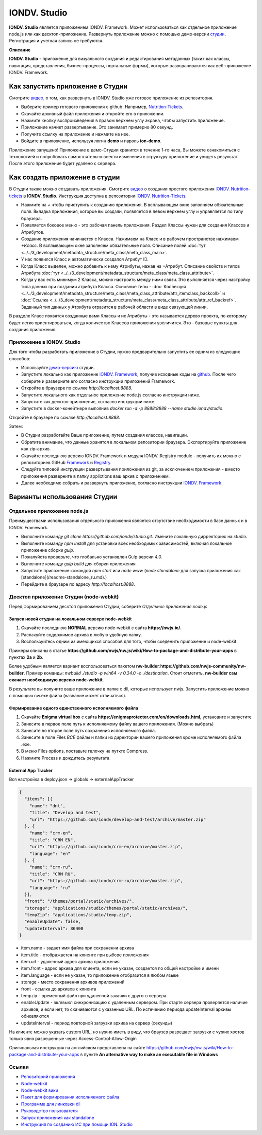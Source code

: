 IONDV. Studio
=============

**IONDV. Studio** является приложением IONDV. Framework. Может использоваться как отдельное приложение node.js или как десктоп-приложение.
Развернуть приложение можно с помощью демо-версии `студии <https://studio.iondv.com>`_. Регистрация и учетная запись не требуются. 

**Описание**

**IONDV. Studio** - приложение для визуального создания и редактирования метаданных (таких как классы, навигация, представления,
бизнес-процессы, портальные формы), которые разворачиваются как веб-приложение IONDV. Framework.

Как запустить приложение в Студии
---------------------------------

Смотрите `видео <https://www.youtube.com/watch?v=s7q9_YXkeEo>`_, о том, как развернуть в IONDV. Studio уже готовое приложение из репозитория.

* Выберите пример готового приложения с github. Например, `Nutrition-Tickets <https: //github.com/iondv/nutrition-tickets>`_.
* Скачайте архивный файл приложения и откройте его в приложении.
* Нажмите кнопку воспроизведения в правом верхнем углу экрана, чтобы запустить приложение.
* Приложение начнет развертывание. Это занимает примерно 80 секунд.
* Получите ссылку на приложение и нажмите на нее.
* Войдите в приложение, используя логин **demo** и пароль **ion-demo**.

Приложение запущено!
Приложение в демо-Студии хранится в течение 1-го часа, Вы можете ознакомиться с технологией и попробовать самостоятельно внести изменения в структуру приложение и увидеть результат. После этого приложение будет удалено с сервера.

Как создать приложение в студии
-------------------------------

В Студии также можно создавать приложения.
Смотрите `видео <https://www.youtube.com/watch?v=e201ko9fkQ8&t=331s>`_ о создании простого приложения `IONDV. Nutrition-tickets <https://github.com/iondv/nutrition-tickets>`_ в **IONDV. Studio**. Инструкция доступна в репозитории `IONDV. Nutrition-Tickets <https://github.com/iondv/nutrition-tickets/blob/master/tutorial/ru/index.md>`_.

.. <a href="https://www.youtube.com/watch?v=e201ko9fkQ8&t=331s" target="_blank"><img src="/tickets_video.png" height="250px" alt="" title=""></a>

* Нажмите на `+` чтобы приступить к созданию приложения. В всплывающем окне заполняем обязательные поля. Вкладка приложения, которое вы создали, появляется в левом верхнем углу и управляется по типу браузера.

* Появляется боковое меню - это рабочая панель приложения. Раздел Классы нужен для создания Классов и Атрибутов. 

* Создание приложения начинается с Класса. Нажимаем на Класс и в рабочем пространстве нажимаем `+Класс`. В всплывающем окне заполняем обязательные поля. Описание полей :doc:`тут <../../3_development/metadata_structure/meta_class/meta_class_main>`.

* У нас появился Класс и автоматически создался Атрибут ID. 

* Когда Класс выделен, можно добавить к нему Атрибуты, нажав на +Атрибут. Описание свойств и типов Атрибута :doc:`тут <../../3_development/metadata_structure/meta_class/meta_class_attribute>`.

* Когда у вас есть минимум 2 Класса, можно настроить между ними связи. Это выполняется через настройку типа данных при создании атрибута Класса. Основные типы - :doc:`Коллекция <../../3_development/metadata_structure/meta_class/meta_class_attribute/attr_itemclass_backcoll>` и :doc:`Ссылка <../../3_development/metadata_structure/meta_class/meta_class_attribute/attr_ref_backref>`. Заданный тип данных у Атрибута отразится в рабочей области в виде связующей линии. 

В разделе Класс появятся созданные вами Классы и их Атрибуты - это называется дерево проекта, по которому будет легко ориентироваться, когда количество Классов приложения увеличится. 
Это - базовые пункты для создания приложения. 

Приложение в IONDV. Studio
~~~~~~~~~~~~~~~~~~~~~~~~~~

Для того чтобы разработать приложение в Студии, нужно предварительно запустить ее одним из следующих способов:

* Используйте `демо-версию <https://studio.iondv.com>`_ студии.
* Запустите локально как приложение `IONDV. Framework <https://github.com/iondv/framework>`_, получив исходные коды на `github <https://github.com/iondv/studio>`_. После чего соберите и разверните его согласно инструкции приложений Framework. 
* Откройте в браузере по ссылке `http://localhost:8888`.
* Запустите локального как отдельное приложение node.js согласно инструкции ниже.
* Запустите как десктоп приложение, согласно инструкции ниже.
* Запустите в docker-конейтнере выполнив `docker run -d -p 8888:8888 --name studio iondv/studio`. 

Откройте в браузере по ссылке `http://localhost:8888`.

Затем:

* В Студии разработайте Ваше приложение, путем создания классов, навигации.
* Обратите внимание, что данные хранятся в локальном репозитории браузера. Экспортируйте приложение как zip-архив.
* Скачайте последнюю версию IONDV. Framework и модуля IONDV. Registry module - получить их можно c репозиториев GitHub `Framework <https://github.com/iondv/framework>`_ и `Registry <https://github.com/iondv/registry>`_.
* Следуйте типовой инструкции развертывания приложения из git, за исключением приложения - вместо приложения разверните в папку applictions ваш архив с приложением.
* Далее необходимо собрать и развернуть приложение, согласно инструкции `IONDV. Framework <https://github.com/iondv/framework>`_.

Варианты использования Студии
-----------------------------

Отдельное приложение node.js
~~~~~~~~~~~~~~~~~~~~~~~~~~~~

Преимуществами использования отдельного приложения является отсутствие необходимости в базе данных и в IONDV. Framework.

* Выполните команду `git clone https://github.com/iondv/studio.git`. Имените локальную дирректорию на `studio`. 
* Выполните команду `npm install` для установки всех необходимых зависимостей, включая локальное приложение сборки `gulp`.
* Пожалуйста проверьте, что глобально установлен Gulp версии `4.0`. 
* Выполните команду `gulp build` для сборки приложения.
* Запустите приложение командой `npm start` или `node www` (`node standalone` для запуска приложения как [standalone](/readme-standalone_ru.md).)
* Перейдите в браузере по адресу  `http://localhost:8888`.

Десктоп приложение Студии (node-webkit)
~~~~~~~~~~~~~~~~~~~~~~~~~~~~~~~~~~~~~~~

Перед формированием десктоп приложения Студии, соберите *Отдельное приложение node.js*

Запуск новой студии на локальном сервере node-webkit
^^^^^^^^^^^^^^^^^^^^^^^^^^^^^^^^^^^^^^^^^^^^^^^^^^^^

1. Скачайте последнюю **NORMAL** версию node-webkit c сайта **https://nwjs.io/**.
2. Распакуйте содержимое архива в любую удобную папку.
3. Воспользуйтесь одним из имеющихся способов для того, чтобы соеденить приложение и node-webkit. 

Примеры описаны в статье **https://github.com/nwjs/nw.js/wiki/How-to-package-and-distribute-your-apps** в пунктах **2a** и **2b**.

Более удобным является вариант воспользоваться пакетом **nw-builder**:**https://github.com/nwjs-community/nw-builder**. 
Пример команды: `nwbuild ./studio -p win64 -v 0.34.0 -o ./destination`. Стоит отметить, **nw-builder сам скачает 
необходимую версию node-webkit**.

В результате вы получите ваше приложение в папке с dll, которые использует nwjs. Запустить приложение можно с 
помощью nw.exe файла (название может отличаться).

Формирование одного единственного исполняемого файла
^^^^^^^^^^^^^^^^^^^^^^^^^^^^^^^^^^^^^^^^^^^^^^^^^^^^

1. Скачайте **Enigma virtual box** с сайта **https://enigmaprotector.com/en/downloads.html**, установите и запустите
2. Занесите в первое поле путь к исполняемому файлу вашего приложения. (Можно выбрать)
3. Занесите во второе поле путь сохранения исполняемого файла.
4. Занесите в поле Files *ВСЕ* файлы и папки из директории вашего приложения кроме исполняемого файла .exe.
5. В меню Files options, поставьте галочку на путкте Compress.
6. Нажмите Process и дождитесь результата.

External App Tracker
^^^^^^^^^^^^^^^^^^^^

Вся настройка в deploy.json -> globals -> externalAppTracker

.. code-block:: js
 
    {
      "items": [{
        "name": "dnt",
        "title": "Develop and test",
        "url": "https://github.com/iondv/develop-and-test/archive/master.zip"
      }, {
        "name": "crm-en",
        "title": "CRM EN",
        "url": "https://github.com/iondv/crm-en/archive/master.zip",
        "language": "en"
      }, {
        "name": "crm-ru",
        "title": "CRM RU",
        "url": "https://github.com/iondv/crm-ru/archive/master.zip",
        "language": "ru"
      }],
      "front": "/themes/portal/static/archives/",
      "storage": "applications/studio/themes/portal/static/archives/",
      "tempZip": "applications/studio/temp.zip",
      "enableUpdate": false,
      "updateInterval": 86400
    }
    
- item.name - задает имя файла при сохранении архива
- item.title - отображается на клиенте при выборе приложения
- item.url - удаленный адрес архива приложения
- item.front - адрес архива для клиента, если не указан, создается по общей настройке и имени
- item.language - если не указан, то приложение отобразится в любом языке

- storage - место сохранения архивов приложений
- front - ссылка до архивов с клиента
- tempzip  - временный файл при удаленной закачки с другого сервера
- enableUpdate  - вкл/выкл  синхронизацию с удаленным сервером. При старте сервера проверяется наличие архивов, и если нет, то скачиваются с указанных URL. По истечению периода updateInterval  архивы обновляются
- updateInterval  - период повторной загрузки архива на сервер (секунды)

На клиенте можно указать custom URL, но нужно иметь в виду, что браузер разрешает загрузки с чужих хостов только явно разрешенные через Access-Control-Allow-Origin

Оригинальная инструкция на английском представлена на сайте 
https://github.com/nwjs/nw.js/wiki/How-to-package-and-distribute-your-apps в пункте 
**An alternative way to make an executable file in Windows**

Ссылки
~~~~~~

* `Репозиторий приложения <https://github.com/iondv/studio.git>`_
* `Node-webkit <https://nwjs.io/>`_
* `Node-webkit вики <https://github.com/nwjs/nw.js/wiki/How-to-package-and-distribute-your-apps>`_
* `Пакет для формирования исполняемого файла <https://github.com/nwjs-community/nw-builder>`_
* `Программа для линковки dll <https://enigmaprotector.com/en/downloads.html>`_
* `Руководство пользователя <manuals/RP_studio.docx>`_
* `Запуск приложения как standalone </readme-standalone_ru.md>`_
* `Инструкция по созданию ИС при помощи ION. Studio <https://github.com/iondv/nutrition-tickets/blob/master/tutorial/ru/index.md>`_

